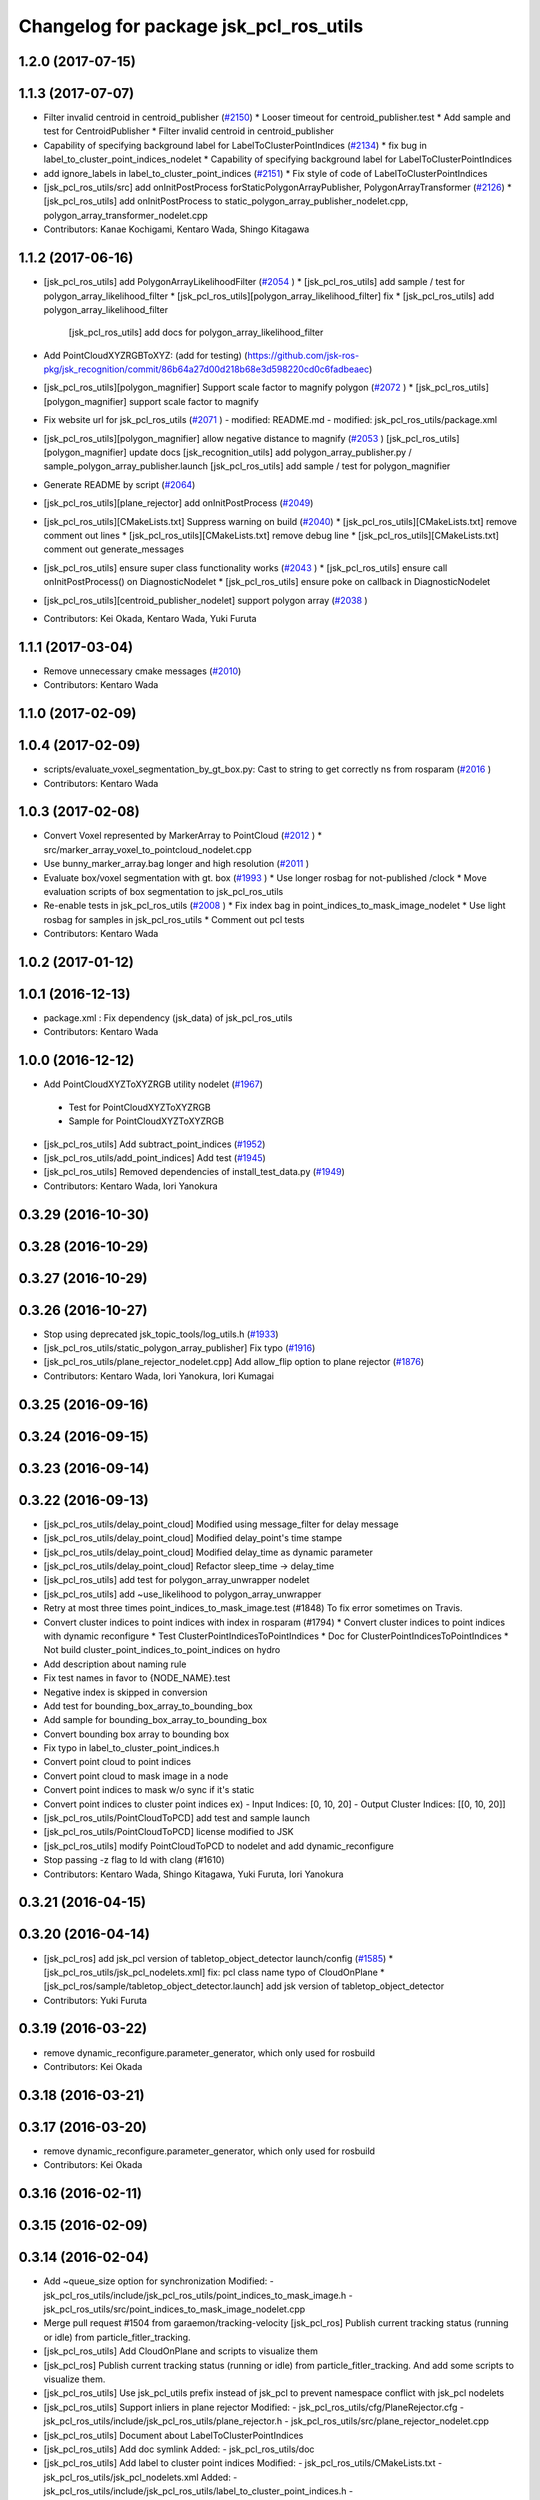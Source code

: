 ^^^^^^^^^^^^^^^^^^^^^^^^^^^^^^^^^^^^^^^
Changelog for package jsk_pcl_ros_utils
^^^^^^^^^^^^^^^^^^^^^^^^^^^^^^^^^^^^^^^

1.2.0 (2017-07-15)
------------------

1.1.3 (2017-07-07)
------------------
* Filter invalid centroid in centroid_publisher (`#2150 <https://github.com/jsk-ros-pkg/jsk_recognition/issues/2150>`_)
  * Looser timeout for centroid_publisher.test
  * Add sample and test for CentroidPublisher
  * Filter invalid centroid in centroid_publisher

* Capability of specifying background label for LabelToClusterPointIndices (`#2134 <https://github.com/jsk-ros-pkg/jsk_recognition/issues/2134>`_)
  * fix bug in label_to_cluster_point_indices_nodelet
  * Capability of specifying background label for LabelToClusterPointIndices

* add ignore_labels in label_to_cluster_point_indices (`#2151 <https://github.com/jsk-ros-pkg/jsk_recognition/issues/2151>`_)
  * Fix style of code of LabelToClusterPointIndices

* [jsk_pcl_ros_utils/src] add onInitPostProcess forStaticPolygonArrayPublisher, PolygonArrayTransformer (`#2126 <https://github.com/jsk-ros-pkg/jsk_recognition/issues/2126>`_)
  * [jsk_pcl_ros_utils] add onInitPostProcess to static_polygon_array_publisher_nodelet.cpp, polygon_array_transformer_nodelet.cpp

* Contributors: Kanae Kochigami, Kentaro Wada, Shingo Kitagawa

1.1.2 (2017-06-16)
------------------
* [jsk_pcl_ros_utils] add PolygonArrayLikelihoodFilter (`#2054 <https://github.com/jsk-ros-pkg/jsk_recognition/issues/2054>`_ )
  * [jsk_pcl_ros_utils] add sample / test for polygon_array_likelihood_filter
  * [jsk_pcl_ros_utils][polygon_array_likelihood_filter] fix
  * [jsk_pcl_ros_utils] add polygon_array_likelihood_filter
    [jsk_pcl_ros_utils] add docs for polygon_array_likelihood_filter
* Add PointCloudXYZRGBToXYZ: (add for testing) (https://github.com/jsk-ros-pkg/jsk_recognition/commit/86b64a27d00d218b68e3d598220cd0c6fadbeaec)
* [jsk_pcl_ros_utils][polygon_magnifier] Support scale factor to  magnify polygon (`#2072 <https://github.com/jsk-ros-pkg/jsk_recognition/issues/2072>`_ )
  * [jsk_pcl_ros_utils][polygon_magnifier] support scale factor to magnify
* Fix website url for jsk_pcl_ros_utils (`#2071 <https://github.com/jsk-ros-pkg/jsk_recognition/issues/2071>`_ )
  - modified:   README.md
  - modified:   jsk_pcl_ros_utils/package.xml
* [jsk_pcl_ros_utils][polygon_magnifier] allow negative distance to magnify (`#2053 <https://github.com/jsk-ros-pkg/jsk_recognition/issues/2053>`_ )
  [jsk_pcl_ros_utils][polygon_magnifier] update docs
  [jsk_recognition_utils] add polygon_array_publisher.py / sample_polygon_array_publisher.launch
  [jsk_pcl_ros_utils] add sample / test for polygon_magnifier
* Generate README by script (`#2064 <https://github.com/jsk-ros-pkg/jsk_recognition/issues/2064>`_)
* [jsk_pcl_ros_utils][plane_rejector] add onInitPostProcess (`#2049 <https://github.com/jsk-ros-pkg/jsk_recognition/issues/2049>`_)
* [jsk_pcl_ros_utils][CMakeLists.txt] Suppress warning on build (`#2040 <https://github.com/jsk-ros-pkg/jsk_recognition/issues/2040>`_)
  * [jsk_pcl_ros_utils][CMakeLists.txt] remove comment out lines
  * [jsk_pcl_ros_utils][CMakeLists.txt] remove debug line
  * [jsk_pcl_ros_utils][CMakeLists.txt] comment out generate_messages
* [jsk_pcl_ros_utils] ensure super class functionality works (`#2043 <https://github.com/jsk-ros-pkg/jsk_recognition/issues/2043>`_ )
  * [jsk_pcl_ros_utils] ensure call onInitPostProcess() on DiagnosticNodelet
  * [jsk_pcl_ros_utils] ensure poke on callback in DiagnosticNodelet
* [jsk_pcl_ros_utils][centroid_publisher_nodelet] support polygon array (`#2038 <https://github.com/jsk-ros-pkg/jsk_recognition/issues/2038>`_ )
* Contributors: Kei Okada, Kentaro Wada, Yuki Furuta

1.1.1 (2017-03-04)
------------------
* Remove unnecessary cmake messages (`#2010 <https://github.com/jsk-ros-pkg/jsk_recognition/issues/2010>`_)
* Contributors: Kentaro Wada

1.1.0 (2017-02-09)
------------------

1.0.4 (2017-02-09)
------------------
* scripts/evaluate_voxel_segmentation_by_gt_box.py: Cast to string to get correctly ns from rosparam (`#2016 <https://github.com/jsk-ros-pkg/jsk_recognition/issues/2016>`_ )
* Contributors: Kentaro Wada

1.0.3 (2017-02-08)
------------------
* Convert Voxel represented by MarkerArray to PointCloud (`#2012 <https://github.com/jsk-ros-pkg/jsk_recognition/issues/2012>`_ )
  * src/marker_array_voxel_to_pointcloud_nodelet.cpp
* Use bunny_marker_array.bag longer and high resolution (`#2011 <https://github.com/jsk-ros-pkg/jsk_recognition/issues/2011>`_ )
* Evaluate box/voxel segmentation with gt. box (`#1993 <https://github.com/jsk-ros-pkg/jsk_recognition/issues/1993>`_ )
  * Use longer rosbag for not-published /clock
  * Move evaluation scripts of box segmentation to jsk_pcl_ros_utils
* Re-enable tests in jsk_pcl_ros_utils (`#2008 <https://github.com/jsk-ros-pkg/jsk_recognition/issues/2008>`_ )
  * Fix index bag in point_indices_to_mask_image_nodelet
  * Use light rosbag for samples in jsk_pcl_ros_utils
  * Comment out pcl tests
* Contributors: Kentaro Wada

1.0.2 (2017-01-12)
------------------

1.0.1 (2016-12-13)
------------------
* package.xml : Fix dependency (jsk_data) of jsk_pcl_ros_utils
* Contributors: Kentaro Wada

1.0.0 (2016-12-12)
------------------
* Add PointCloudXYZToXYZRGB utility nodelet (`#1967 <https://github.com/jsk-ros-pkg/jsk_recognition/issues/1967>`_)
 * Test for PointCloudXYZToXYZRGB
 * Sample for PointCloudXYZToXYZRGB
* [jsk_pcl_ros_utils] Add subtract_point_indices (`#1952 <https://github.com/jsk-ros-pkg/jsk_recognition/issues/1952>`_)
* [jsk_pcl_ros_utils/add_point_indices] Add test  (`#1945 <https://github.com/jsk-ros-pkg/jsk_recognition/issues/1945>`_)
* [jsk_pcl_ros_utils] Removed dependencies of install_test_data.py (`#1949 <https://github.com/jsk-ros-pkg/jsk_recognition/issues/1949>`_)
* Contributors: Kentaro Wada, Iori Yanokura

0.3.29 (2016-10-30)
-------------------

0.3.28 (2016-10-29)
-------------------

0.3.27 (2016-10-29)
-------------------

0.3.26 (2016-10-27)
-------------------
* Stop using deprecated jsk_topic_tools/log_utils.h (`#1933 <https://github.com/jsk-ros-pkg/jsk_recognition/issues/1933>`_)
* [jsk_pcl_ros_utils/static_polygon_array_publisher] Fix typo (`#1916 <https://github.com/jsk-ros-pkg/jsk_recognition/issues/1916>`_)
* [jsk_pcl_ros_utils/plane_rejector_nodelet.cpp] Add allow_flip option to plane rejector (`#1876 <https://github.com/jsk-ros-pkg/jsk_recognition/issues/1886>`_)
* Contributors: Kentaro Wada, Iori Yanokura, Iori Kumagai

0.3.25 (2016-09-16)
-------------------

0.3.24 (2016-09-15)
-------------------

0.3.23 (2016-09-14)
-------------------

0.3.22 (2016-09-13)
-------------------
* [jsk_pcl_ros_utils/delay_point_cloud] Modified using message_filter for delay message
* [jsk_pcl_ros_utils/delay_point_cloud] Modified delay_point's time stampe
* [jsk_pcl_ros_utils/delay_point_cloud] Modified delay_time as dynamic parameter
* [jsk_pcl_ros_utils/delay_point_cloud] Refactor sleep_time -> delay_time
* [jsk_pcl_ros_utils] add test for polygon_array_unwrapper nodelet
* [jsk_pcl_ros_utils] add ~use_likelihood to polygon_array_unwrapper
* Retry at most three times point_indices_to_mask_image.test (#1848)
  To fix error sometimes on Travis.
* Convert cluster indices to point indices with index in rosparam (#1794)
  * Convert cluster indices to point indices with dynamic reconfigure
  * Test ClusterPointIndicesToPointIndices
  * Doc for ClusterPointIndicesToPointIndices
  * Not build cluster_point_indices_to_point_indices on hydro
* Add description about naming rule
* Fix test names in favor to {NODE_NAME}.test
* Negative index is skipped in conversion
* Add test for bounding_box_array_to_bounding_box
* Add sample for bounding_box_array_to_bounding_box
* Convert bounding box array to bounding box
* Fix typo in label_to_cluster_point_indices.h
* Convert point cloud to point indices
* Convert point cloud to mask image in a node
* Convert point indices to mask w/o sync if it's static
* Convert point indices to cluster point indices
  ex)
  - Input Indices: [0, 10, 20]
  - Output Cluster Indices: [[0, 10, 20]]
* [jsk_pcl_ros_utils/PointCloudToPCD] add test and sample launch
* [jsk_pcl_ros_utils/PointCloudToPCD] license modified to JSK
* [jsk_pcl_ros_utils] modify PointCloudToPCD to nodelet and add dynamic_reconfigure
* Stop passing -z flag to ld with clang (#1610)
* Contributors: Kentaro Wada, Shingo Kitagawa, Yuki Furuta, Iori Yanokura

0.3.21 (2016-04-15)
-------------------

0.3.20 (2016-04-14)
-------------------
* [jsk_pcl_ros] add jsk_pcl version of tabletop_object_detector launch/config (`#1585 <https://github.com/jsk-ros-pkg/jsk_recognition/issues/1585>`_)
  * [jsk_pcl_ros_utils/jsk_pcl_nodelets.xml] fix: pcl class name typo of CloudOnPlane
  * [jsk_pcl_ros/sample/tabletop_object_detector.launch] add jsk version of tabletop_object_detector
* Contributors: Yuki Furuta

0.3.19 (2016-03-22)
-------------------
* remove dynamic_reconfigure.parameter_generator, which only used for rosbuild
* Contributors: Kei Okada

0.3.18 (2016-03-21)
-------------------

0.3.17 (2016-03-20)
-------------------
* remove dynamic_reconfigure.parameter_generator, which only used for rosbuild
* Contributors: Kei Okada

0.3.16 (2016-02-11)
-------------------

0.3.15 (2016-02-09)
-------------------

0.3.14 (2016-02-04)
-------------------
* Add ~queue_size option for synchronization
  Modified:
  - jsk_pcl_ros_utils/include/jsk_pcl_ros_utils/point_indices_to_mask_image.h
  - jsk_pcl_ros_utils/src/point_indices_to_mask_image_nodelet.cpp
* Merge pull request #1504 from garaemon/tracking-velocity
  [jsk_pcl_ros] Publish current tracking status (running or idle) from     particle_fitler_tracking.
* [jsk_pcl_ros_utils] Add CloudOnPlane and scripts to visualize them
* [jsk_pcl_ros] Publish current tracking status (running or idle)
  from particle_fitler_tracking.
  And add some scripts to visualize them.
* [jsk_pcl_ros_utils] Use jsk_pcl_utils prefix instead of jsk_pcl to prevent namespace conflict with jsk_pcl nodelets
* [jsk_pcl_ros_utils] Support inliers in plane rejector
  Modified:
  - jsk_pcl_ros_utils/cfg/PlaneRejector.cfg
  - jsk_pcl_ros_utils/include/jsk_pcl_ros_utils/plane_rejector.h
  - jsk_pcl_ros_utils/src/plane_rejector_nodelet.cpp
* [jsk_pcl_ros_utils] Document about LabelToClusterPointIndices
* [jsk_pcl_ros_utils] Add doc symlink
  Added:
  - jsk_pcl_ros_utils/doc
* [jsk_pcl_ros_utils] Add label to cluster point indices
  Modified:
  - jsk_pcl_ros_utils/CMakeLists.txt
  - jsk_pcl_ros_utils/jsk_pcl_nodelets.xml
  Added:
  - jsk_pcl_ros_utils/include/jsk_pcl_ros_utils/label_to_cluster_point_indices.h
  - jsk_pcl_ros_utils/src/label_to_cluster_point_indices_nodelet.cpp
* [jsk_pcl_ros_utils] Remove sklearn from build_depend
  Modified:
  - jsk_pcl_ros_utils/package.xml
  - jsk_pcl_ros_utils/CMakeLists.txt
* [jsk_pcl_ros] Support offset specifying by geometry_msgs/PoseStamped in ICPRegistration
  Modified:
  - doc/index.rst
  - doc/jsk_pcl_ros/nodes/icp_registration.md
  - jsk_pcl_ros/include/jsk_pcl_ros/icp_registration.h
  - jsk_pcl_ros/src/icp_registration_nodelet.cpp
  - jsk_pcl_ros_utils/CMakeLists.txt
  - jsk_pcl_ros_utils/jsk_pcl_nodelets.xml
  Added:
  - doc/jsk_pcl_ros_utils/index.rst
  - doc/jsk_pcl_ros_utils/nodes/pointcloud_relative_form_pose_stamped.md
  - jsk_pcl_ros_utils/include/jsk_pcl_ros_utils/pointcloud_relative_from_pose_stamped.h
  - jsk_pcl_ros_utils/src/pointcloud_relative_from_pose_stamped_nodelet.cpp
* [jsk_pcl_ros -> jsk_pcl_ros_utils] Left migration of PointIndicesToMaskImage
  Modified:
  jsk_pcl_ros/jsk_pcl_nodelets.xml
  jsk_pcl_ros_utils/jsk_pcl_nodelets.xml
* Contributors: Kentaro Wada, Ryohei Ueda, Iori Kumagai

0.3.13 (2015-12-19)
-------------------
* [jsk_pcl_ros_utils] Remove jsk_pcl_ros_base
* Contributors: Ryohei Ueda

0.3.12 (2015-12-19)
-------------------
* update CHANGELOG
* [jsk_pcl_ros_utils] Introduce new package called jsk_pcl_ros_utils
  in order to speed-up compilation of jsk_pcl_ros
* Contributors: Ryohei Ueda

0.3.11 (2015-12-18)
-------------------

0.3.10 (2015-12-17)
-------------------

0.3.9 (2015-12-14)
------------------

0.3.8 (2015-12-08)
------------------

0.3.7 (2015-11-19)
------------------

0.3.6 (2015-09-11)
------------------

0.3.5 (2015-09-09)
------------------

0.3.4 (2015-09-07)
------------------

0.3.3 (2015-09-06)
------------------

0.3.2 (2015-09-05)
------------------

0.3.1 (2015-09-04 17:12)
------------------------

0.3.0 (2015-09-04 12:37)
------------------------

0.2.18 (2015-09-04 01:07)
-------------------------

0.2.17 (2015-08-21)
-------------------

0.2.16 (2015-08-19)
-------------------

0.2.15 (2015-08-18)
-------------------

0.2.14 (2015-08-13)
-------------------

0.2.13 (2015-06-11)
-------------------

0.2.12 (2015-05-04)
-------------------

0.2.11 (2015-04-13)
-------------------

0.2.10 (2015-04-09)
-------------------

0.2.9 (2015-03-29)
------------------

0.2.7 (2015-03-26)
------------------

0.2.6 (2015-03-25)
------------------

0.2.5 (2015-03-17)
------------------

0.2.4 (2015-03-08)
------------------

0.2.3 (2015-02-02)
------------------

0.2.2 (2015-01-30 19:29)
------------------------

0.2.1 (2015-01-30 00:35)
------------------------

0.2.0 (2015-01-29 12:20)
------------------------

0.1.34 (2015-01-29 11:53)
-------------------------

0.1.33 (2015-01-24)
-------------------

0.1.32 (2015-01-12)
-------------------

0.1.31 (2015-01-08)
-------------------

0.1.30 (2014-12-24 16:45)
-------------------------

0.1.29 (2014-12-24 12:43)
-------------------------

0.1.28 (2014-12-17)
-------------------

0.1.27 (2014-12-09)
-------------------

0.1.26 (2014-11-23)
-------------------

0.1.25 (2014-11-21)
-------------------

0.1.24 (2014-11-15)
-------------------

0.1.23 (2014-10-09)
-------------------

0.1.22 (2014-09-24)
-------------------

0.1.21 (2014-09-20)
-------------------

0.1.20 (2014-09-17)
-------------------

0.1.19 (2014-09-15)
-------------------

0.1.18 (2014-09-13)
-------------------

0.1.17 (2014-09-07)
-------------------

0.1.16 (2014-09-04)
-------------------

0.1.15 (2014-08-26)
-------------------

0.1.14 (2014-08-01)
-------------------

0.1.13 (2014-07-29)
-------------------

0.1.12 (2014-07-24)
-------------------

0.1.11 (2014-07-08)
-------------------

0.1.10 (2014-07-07)
-------------------

0.1.9 (2014-07-01)
------------------

0.1.8 (2014-06-29)
------------------

0.1.7 (2014-05-31)
------------------

0.1.6 (2014-05-30)
------------------

0.1.5 (2014-05-29)
------------------

0.1.4 (2014-04-25)
------------------

0.1.3 (2014-04-12)
------------------

0.1.2 (2014-04-11)
------------------

0.1.1 (2014-04-10)
------------------
